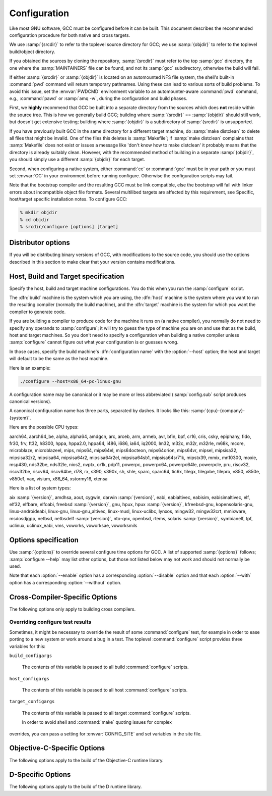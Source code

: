..
  Copyright 1988-2022 Free Software Foundation, Inc.
  This is part of the GCC manual.
  For copying conditions, see the GPL license file

.. _configuration:

.. index:: Configuration

.. index:: Configuration

Configuration
-------------

Like most GNU software, GCC must be configured before it can be built.
This document describes the recommended configuration procedure
for both native and cross targets.

We use :samp:`{srcdir}` to refer to the toplevel source directory for
GCC; we use :samp:`{objdir}` to refer to the toplevel build/object directory.

If you obtained the sources by cloning the repository, :samp:`{srcdir}`
must refer to the top :samp:`gcc` directory, the one where the
:samp:`MAINTAINERS` file can be found, and not its :samp:`gcc`
subdirectory, otherwise the build will fail.

If either :samp:`{srcdir}` or :samp:`{objdir}` is located on an automounted NFS
file system, the shell's built-in :command:`pwd` command will return
temporary pathnames.  Using these can lead to various sorts of build
problems.  To avoid this issue, set the :envvar:`PWDCMD` environment
variable to an automounter-aware :command:`pwd` command, e.g.,
:command:`pawd` or :samp:`amq -w`, during the configuration and build
phases.

First, we **highly** recommend that GCC be built into a
separate directory from the sources which does **not** reside
within the source tree.  This is how we generally build GCC; building
where :samp:`{srcdir}` == :samp:`{objdir}` should still work, but doesn't
get extensive testing; building where :samp:`{objdir}` is a subdirectory
of :samp:`{srcdir}` is unsupported.

If you have previously built GCC in the same directory for a
different target machine, do :samp:`make distclean` to delete all files
that might be invalid.  One of the files this deletes is :samp:`Makefile`;
if :samp:`make distclean` complains that :samp:`Makefile` does not exist
or issues a message like 'don't know how to make distclean' it probably
means that the directory is already suitably clean.  However, with the
recommended method of building in a separate :samp:`{objdir}`, you should
simply use a different :samp:`{objdir}` for each target.

Second, when configuring a native system, either :command:`cc` or
:command:`gcc` must be in your path or you must set :envvar:`CC` in
your environment before running configure.  Otherwise the configuration
scripts may fail.

Note that the bootstrap compiler and the resulting GCC must be link
compatible, else the bootstrap will fail with linker errors about
incompatible object file formats.  Several multilibed targets are
affected by this requirement, see
Specific, host/target specific installation notes.
To configure GCC:

.. code-block:: bash

  % mkdir objdir
  % cd objdir
  % srcdir/configure [options] [target]

Distributor options
===================

If you will be distributing binary versions of GCC, with modifications
to the source code, you should use the options described in this
section to make clear that your version contains modifications.

.. option:: --with-pkgversion=version

  Specify a string that identifies your package.  You may wish
  to include a build number or build date.  This version string will be
  included in the output of :command:`gcc --version`.  This suffix does
  not replace the default version string, only the :samp:`GCC` part.

  The default value is :samp:`GCC`.

.. option:: --with-bugurl=url

  Specify the URL that users should visit if they wish to report a bug.
  You are of course welcome to forward bugs reported to you to the FSF,
  if you determine that they are not bugs in your modifications.

  The default value refers to the FSF's GCC bug tracker.

.. option:: --with-documentation-root-url=url

  Specify the URL root that contains GCC option documentation.  The :samp:`{url}`
  should end with a ``/`` character.

  The default value is `https://gcc.gnu.org/onlinedocs/ <https://gcc.gnu.org/onlinedocs/>`_.

.. option:: --with-changes-root-url=url

  Specify the URL root that contains information about changes in GCC
  releases like ``gcc-version/changes.html``.
  The :samp:`{url}` should end with a ``/`` character.

  The default value is `https://gcc.gnu.org/ <https://gcc.gnu.org/>`_.

Host, Build and Target specification
====================================

Specify the host, build and target machine configurations.  You do this
when you run the :samp:`configure` script.

The :dfn:`build` machine is the system which you are using, the
:dfn:`host` machine is the system where you want to run the resulting
compiler (normally the build machine), and the :dfn:`target` machine is
the system for which you want the compiler to generate code.

If you are building a compiler to produce code for the machine it runs
on (a native compiler), you normally do not need to specify any operands
to :samp:`configure`; it will try to guess the type of machine you are on
and use that as the build, host and target machines.  So you don't need
to specify a configuration when building a native compiler unless
:samp:`configure` cannot figure out what your configuration is or guesses
wrong.

In those cases, specify the build machine's :dfn:`configuration name`
with the :option:`--host` option; the host and target will default to be
the same as the host machine.

Here is an example:

.. code-block:: bash

  ./configure --host=x86_64-pc-linux-gnu

A configuration name may be canonical or it may be more or less
abbreviated (:samp:`config.sub` script produces canonical versions).

A canonical configuration name has three parts, separated by dashes.
It looks like this: :samp:`{cpu}-{company}-{system}`.

Here are the possible CPU types:

aarch64, aarch64_be, alpha, alpha64, amdgcn, arc, arceb, arm, armeb, avr, bfin,
bpf, cr16, cris, csky, epiphany, fido, fr30, frv, ft32, h8300, hppa, hppa2.0,
hppa64, i486, i686, ia64, iq2000, lm32, m32c, m32r, m32rle, m68k, mcore,
microblaze, microblazeel, mips, mips64, mips64el, mips64octeon, mips64orion,
mips64vr, mipsel, mipsisa32, mipsisa32r2, mipsisa64, mipsisa64r2,
mipsisa64r2el, mipsisa64sb1, mipsisa64sr71k, mipstx39, mmix, mn10300, moxie,
msp430, nds32be, nds32le, nios2, nvptx, or1k, pdp11, powerpc, powerpc64,
powerpc64le, powerpcle, pru, riscv32, riscv32be, riscv64, riscv64be, rl78, rx,
s390, s390x, sh, shle, sparc, sparc64, tic6x, tilegx, tilegxbe, tilepro, v850,
v850e, v850e1, vax, visium, x86_64, xstormy16, xtensa

Here is a list of system types:

aix :samp:`{version}`, amdhsa, aout, cygwin, darwin :samp:`{version}`,
eabi, eabialtivec, eabisim, eabisimaltivec, elf, elf32,
elfbare, elfoabi, freebsd :samp:`{version}`, gnu, hpux, hpux :samp:`{version}`,
kfreebsd-gnu, kopensolaris-gnu, linux-androideabi, linux-gnu,
linux-gnu_altivec, linux-musl, linux-uclibc, lynxos, mingw32, mingw32crt,
mmixware, msdosdjgpp, netbsd, netbsdelf :samp:`{version}`, nto-qnx, openbsd,
rtems, solaris :samp:`{version}`, symbianelf, tpf, uclinux, uclinux_eabi, vms,
vxworks, vxworksae, vxworksmils

Options specification
=====================

Use :samp:`{options}` to override several configure time options for
GCC.  A list of supported :samp:`{options}` follows; :samp:`configure
--help` may list other options, but those not listed below may not
work and should not normally be used.

Note that each :option:`--enable` option has a corresponding
:option:`--disable` option and that each :option:`--with` option has a
corresponding :option:`--without` option.

.. option:: --prefix=dirname

  Specify the toplevel installation
  directory.  This is the recommended way to install the tools into a directory
  other than the default.  The toplevel installation directory defaults to
  :samp:`/usr/local`.

  We **highly** recommend against :samp:`{dirname}` being the same or a
  subdirectory of :samp:`{objdir}` or vice versa.  If specifying a directory
  beneath a user's home directory tree, some shells will not expand
  :samp:`{dirname}` correctly if it contains the :samp:`~` metacharacter; use
  :envvar:`$HOME` instead.

  The following standard :command:`autoconf` options are supported.  Normally you
  should not need to use these options.

  .. option:: --exec-prefix=dirname

    Specify the toplevel installation directory for architecture-dependent
    files.  The default is :samp:`{prefix}`.

  .. option:: --bindir=dirname

    Specify the installation directory for the executables called by users
    (such as :command:`gcc` and :command:`g++`).  The default is
    :samp:`{exec-prefix}/bin`.

  .. option:: --libdir=dirname

    Specify the installation directory for object code libraries and
    internal data files of GCC.  The default is :samp:`{exec-prefix}/lib`.

  .. option:: --libexecdir=dirname

    Specify the installation directory for internal executables of GCC.
    The default is :samp:`{exec-prefix}/libexec`.

  .. option:: --with-slibdir=dirname

    Specify the installation directory for the shared libgcc library.  The
    default is :samp:`{libdir}`.

  .. option:: --datarootdir=dirname

    Specify the root of the directory tree for read-only architecture-independent
    data files referenced by GCC.  The default is :samp:`{prefix}/share`.

  .. option:: --infodir=dirname

    Specify the installation directory for documentation in info format.
    The default is :samp:`{datarootdir}/info`.

  .. option:: --datadir=dirname

    Specify the installation directory for some architecture-independent
    data files referenced by GCC.  The default is :samp:`{datarootdir}`.

  .. option:: --docdir=dirname

    Specify the installation directory for documentation files (other
    than Info) for GCC.  The default is :samp:`{datarootdir}/doc`.

  .. option:: --htmldir=dirname

    Specify the installation directory for HTML documentation files.
    The default is :samp:`{docdir}`.

  .. option:: --pdfdir=dirname

    Specify the installation directory for PDF documentation files.
    The default is :samp:`{docdir}`.

  .. option:: --mandir=dirname

    Specify the installation directory for manual pages.  The default is
    :samp:`{datarootdir}/man`.  (Note that the manual pages are only extracts
    from the full GCC manuals, which are provided in Texinfo format.  The manpages
    are derived by an automatic conversion process from parts of the full
    manual.)

  .. option:: --with-gxx-include-dir=dirname

    Specify
    the installation directory for G++ header files.  The default depends
    on other configuration options, and differs between cross and native
    configurations.

  .. option:: --with-specs=specs

    Specify additional command line driver SPECS.
    This can be useful if you need to turn on a non-standard feature by
    default without modifying the compiler's source code, for instance
    :option:`--with-specs`:samp:`=%{!fcommon:%{!fno-common:-fno-common}}`.
    See 'Spec Files' in the main manual

.. option:: --program-prefix=prefix

  GCC supports some transformations of the names of its programs when
  installing them.  This option prepends :samp:`{prefix}` to the names of
  programs to install in :samp:`{bindir}` (see above).  For example, specifying
  :option:`--program-prefix`:samp:`=foo-` would result in :samp:`gcc`
  being installed as :samp:`/usr/local/bin/foo-gcc`.

.. option:: --program-suffix=suffix

  Appends :samp:`{suffix}` to the names of programs to install in :samp:`{bindir}`
  (see above).  For example, specifying :option:`--program-suffix`:samp:`=-3.1`
  would result in :samp:`gcc` being installed as
  :samp:`/usr/local/bin/gcc-3.1`.

.. option:: --program-transform-name=pattern

  Applies the :samp:`sed` script :samp:`{pattern}` to be applied to the names
  of programs to install in :samp:`{bindir}` (see above).  :samp:`{pattern}` has to
  consist of one or more basic :samp:`sed` editing commands, separated by
  semicolons.  For example, if you want the :samp:`gcc` program name to be
  transformed to the installed program :samp:`/usr/local/bin/myowngcc` and
  the :samp:`g++` program name to be transformed to
  :samp:`/usr/local/bin/gspecial++` without changing other program names,
  you could use the pattern
  :option:`--program-transform-name`:samp:`='s/^gcc$/myowngcc/; s/^g++$/gspecial++/'`
  to achieve this effect.

  All three options can be combined and used together, resulting in more
  complex conversion patterns.  As a basic rule, :samp:`{prefix}` (and
  :samp:`{suffix}`) are prepended (appended) before further transformations
  can happen with a special transformation script :samp:`{pattern}`.

  As currently implemented, this option only takes effect for native
  builds; cross compiler binaries' names are not transformed even when a
  transformation is explicitly asked for by one of these options.

  For native builds, some of the installed programs are also installed
  with the target alias in front of their name, as in
  :samp:`i686-pc-linux-gnu-gcc`.  All of the above transformations happen
  before the target alias is prepended to the name---so, specifying
  :option:`--program-prefix`:samp:`=foo-` and program-suffix:samp:`=-3.1`, the
  resulting binary would be installed as
  :samp:`/usr/local/bin/i686-pc-linux-gnu-foo-gcc-3.1`.

  As a last shortcoming, none of the installed Ada programs are
  transformed yet, which will be fixed in some time.

.. option:: --with-local-prefix=dirname

  Specify the
  installation directory for local include files.  The default is
  :samp:`/usr/local`.  Specify this option if you want the compiler to
  search directory :samp:`{dirname}/include` for locally installed
  header files *instead* of :samp:`/usr/local/include`.

  You should specify :option:`--with-local-prefix` **only** if your
  site has a different convention (not :samp:`/usr/local`) for where to put
  site-specific files.

  The default value for :option:`--with-local-prefix` is :samp:`/usr/local`
  regardless of the value of :option:`--prefix`.  Specifying
  :option:`--prefix` has no effect on which directory GCC searches for
  local header files.  This may seem counterintuitive, but actually it is
  logical.

  The purpose of :option:`--prefix` is to specify where to *install
  GCC*.  The local header files in :samp:`/usr/local/include`---if you put
  any in that directory---are not part of GCC.  They are part of other
  programs---perhaps many others.  (GCC installs its own header files in
  another directory which is based on the :option:`--prefix` value.)

  Both the local-prefix include directory and the GCC-prefix include
  directory are part of GCC's 'system include' directories.  Although these
  two directories are not fixed, they need to be searched in the proper
  order for the correct processing of the include_next directive.  The
  local-prefix include directory is searched before the GCC-prefix
  include directory.  Another characteristic of system include directories
  is that pedantic warnings are turned off for headers in these directories.

  Some autoconf macros add :option:`-I `:samp:`{directory}` options to the
  compiler command line, to ensure that directories containing installed
  packages' headers are searched.  When :samp:`{directory}` is one of GCC's
  system include directories, GCC will ignore the option so that system
  directories continue to be processed in the correct order.  This
  may result in a search order different from what was specified but the
  directory will still be searched.

  GCC automatically searches for ordinary libraries using
  :envvar:`GCC_EXEC_PREFIX`.  Thus, when the same installation prefix is
  used for both GCC and packages, GCC will automatically search for
  both headers and libraries.  This provides a configuration that is
  easy to use.  GCC behaves in a manner similar to that when it is
  installed as a system compiler in :samp:`/usr`.

  Sites that need to install multiple versions of GCC may not want to
  use the above simple configuration.  It is possible to use the
  :option:`--program-prefix`, :option:`--program-suffix` and
  :option:`--program-transform-name` options to install multiple versions
  into a single directory, but it may be simpler to use different prefixes
  and the :option:`--with-local-prefix` option to specify the location of the
  site-specific files for each version.  It will then be necessary for
  users to specify explicitly the location of local site libraries
  (e.g., with :envvar:`LIBRARY_PATH`).

  The same value can be used for both :option:`--with-local-prefix` and
  :option:`--prefix` provided it is not :samp:`/usr`.  This can be used
  to avoid the default search of :samp:`/usr/local/include`.

  **Do not** specify :samp:`/usr` as the :option:`--with-local-prefix` !
  The directory you use for :option:`--with-local-prefix` **must not**
  contain any of the system's standard header files.  If it did contain
  them, certain programs would be miscompiled (including GNU Emacs, on
  certain targets), because this would override and nullify the header
  file corrections made by the :command:`fixincludes` script.

  Indications are that people who use this option use it based on mistaken
  ideas of what it is for.  People use it as if it specified where to
  install part of GCC.  Perhaps they make this assumption because
  installing GCC creates the directory.

.. option:: --with-gcc-major-version-only

  Specifies that GCC should use only the major number rather than
  :samp:`{major}`. :samp:`{minor}`. :samp:`{patchlevel}` in filesystem paths.

.. option:: --with-native-system-header-dir=dirname

  Specifies that :samp:`{dirname}` is the directory that contains native system
  header files, rather than :samp:`/usr/include`.  This option is most useful
  if you are creating a compiler that should be isolated from the system
  as much as possible.  It is most commonly used with the
  :option:`--with-sysroot` option and will cause GCC to search
  :samp:`{dirname}` inside the system root specified by that option.

.. option:: --enable-shared[=package[,...]]

  Build shared versions of libraries, if shared libraries are supported on
  the target platform.  Unlike GCC 2.95.x and earlier, shared libraries
  are enabled by default on all platforms that support shared libraries.

  If a list of packages is given as an argument, build shared libraries
  only for the listed packages.  For other packages, only static libraries
  will be built.  Package names currently recognized in the GCC tree are
  :samp:`libgcc` (also known as :samp:`gcc`), :samp:`libstdc++` (not
  :samp:`libstdc++-v3`), :samp:`libffi`, :samp:`zlib`, :samp:`boehm-gc`,
  :samp:`ada`, :samp:`libada`, :samp:`libgo`, :samp:`libobjc`, and :samp:`libphobos`.
  Note :samp:`libiberty` does not support shared libraries at all.

  Use :option:`--disable-shared` to build only static libraries.  Note that
  :option:`--disable-shared` does not accept a list of package names as
  argument, only :option:`--enable-shared` does.

  Contrast with :option:`--enable-host-shared`, which affects *host*
  code.

.. option:: --enable-host-shared

  Specify that the *host* code should be built into position-independent
  machine code (with -fPIC), allowing it to be used within shared libraries,
  but yielding a slightly slower compiler.

  This option is required when building the libgccjit.so library.

  Contrast with :option:`--enable-shared`, which affects *target*
  libraries.

.. option:: --with-gnu-as

  .. _with-gnu-as:
  Specify that the compiler should assume that the
  assembler it finds is the GNU assembler.  However, this does not modify
  the rules to find an assembler and will result in confusion if the
  assembler found is not actually the GNU assembler.  (Confusion may also
  result if the compiler finds the GNU assembler but has not been
  configured with :option:`--with-gnu-as`.)  If you have more than one
  assembler installed on your system, you may want to use this option in
  connection with :option:`--with-as`:samp:`={pathname}` or
  :option:`--with-build-time-tools`:samp:`={pathname}`.

  The following systems are the only ones where it makes a difference
  whether you use the GNU assembler.  On any other system,
  :option:`--with-gnu-as` has no effect.

  * :samp:`hppa1.0-{any}-{any}`

  * :samp:`hppa1.1-{any}-{any}`

  * :samp:`sparc-sun-solaris2.{any}`

  * :samp:`sparc64-{any}-solaris2.{any}`

.. option:: --with-as=pathname

  Specify that the compiler should use the assembler pointed to by
  :samp:`{pathname}`, rather than the one found by the standard rules to find
  an assembler, which are:

  * Unless GCC is being built with a cross compiler, check the
    :samp:`{libexec}/gcc/{target}/{version}` directory.
    :samp:`{libexec}` defaults to :samp:`{exec-prefix}/libexec`;
    :samp:`{exec-prefix}` defaults to :samp:`{prefix}`, which
    defaults to :samp:`/usr/local` unless overridden by the
    :option:`--prefix`:samp:`={pathname}` switch described above.  :samp:`{target}`
    is the target system triple, such as :samp:`sparc-sun-solaris2.7`, and
    :samp:`{version}` denotes the GCC version, such as 3.0.

  * If the target system is the same that you are building on, check
    operating system specific directories (e.g. :samp:`/usr/ccs/bin` on
    Solaris 2).

  * Check in the :envvar:`PATH` for a tool whose name is prefixed by the
    target system triple.

  * Check in the :envvar:`PATH` for a tool whose name is not prefixed by the
    target system triple, if the host and target system triple are
    the same (in other words, we use a host tool if it can be used for
    the target as well).

  You may want to use :option:`--with-as` if no assembler
  is installed in the directories listed above, or if you have multiple
  assemblers installed and want to choose one that is not found by the
  above rules.

.. option:: --with-gnu-ld

  .. _with-gnu-ld:
  Same as #with-gnu-as:option:`--with-gnu-as`
  but for the linker.

.. option:: --with-ld=pathname

  Same as #with-as:option:`--with-as`
  but for the linker.

.. option:: --with-dsymutil=pathname

  Same as #with-as:option:`--with-as`
  but for the debug linker (only used on Darwin platforms so far).

.. option:: --with-tls=dialect

  Specify the default TLS dialect, for systems were there is a choice.
  For ARM targets, possible values for :samp:`{dialect}` are ``gnu`` or
  ``gnu2``, which select between the original GNU dialect and the GNU TLS
  descriptor-based dialect.

.. option:: --enable-multiarch

  Specify whether to enable or disable multiarch support.  The default is
  to check for glibc start files in a multiarch location, and enable it
  if the files are found.  The auto detection is enabled for native builds,
  and for cross builds configured with :option:`--with-sysroot`, and without
  :option:`--with-native-system-header-dir`.
  More documentation about multiarch can be found at
  https://wiki.debian.org/Multiarch.

.. option:: --enable-sjlj-exceptions

  Force use of the ``setjmp`` / ``longjmp`` -based scheme for exceptions.
  :samp:`configure` ordinarily picks the correct value based on the platform.
  Only use this option if you are sure you need a different setting.

.. option:: --enable-vtable-verify

  Specify whether to enable or disable the vtable verification feature.
  Enabling this feature causes libstdc++ to be built with its virtual calls
  in verifiable mode.  This means that, when linked with libvtv, every
  virtual call in libstdc++ will verify the vtable pointer through which the
  call will be made before actually making the call.  If not linked with libvtv,
  the verifier will call stub functions (in libstdc++ itself) and do nothing.
  If vtable verification is disabled, then libstdc++ is not built with its
  virtual calls in verifiable mode at all.  However the libvtv library will
  still be built (see :option:`--disable-libvtv` to turn off building libvtv).
  :option:`--disable-vtable-verify` is the default.

.. option:: --disable-gcov

  Specify that the run-time library used for coverage analysis
  and associated host tools should not be built.

.. option:: --disable-multilib

  Specify that multiple target
  libraries to support different target variants, calling
  conventions, etc. should not be built.  The default is to build a
  predefined set of them.

  Some targets provide finer-grained control over which multilibs are built
  (e.g., :option:`--disable-softfloat`):

  ``arm-*-*``
    fpu, 26bit, underscore, interwork, biendian, nofmult.

  ``m68*-*-*``
    softfloat, m68881, m68000, m68020.

  ``mips*-*-*``
    single-float, biendian, softfloat.

  ``msp430-*-*``
    no-exceptions

  ``powerpc*-*-*, rs6000*-*-*``
    aix64, pthread, softfloat, powercpu, powerpccpu, powerpcos, biendian,
    sysv, aix.

.. option:: --with-multilib-list=list

  Specify what multilibs to build.  :samp:`{list}` is a comma separated list of
  values, possibly consisting of a single value.  Currently only implemented
  for aarch64\*-\*-\*, arm\*-\*-\*, riscv\*-\*-\*, sh\*-\*-\* and x86-64-\*-linux\*.  The
  accepted values and meaning for each target is given below.

  ``aarch64*-*-*``
    :samp:`{list}` is a comma separated list of ``ilp32``, and ``lp64``
    to enable ILP32 and LP64 run-time libraries, respectively.  If
    :samp:`{list}` is empty, then there will be no multilibs and only the
    default run-time library will be built.  If :samp:`{list}` is
    ``default`` or --with-multilib-list= is not specified, then the
    default set of libraries is selected based on the value of
    :option:`--target`.

  ``arm*-*-*``
    :samp:`{list}` is a comma separated list of ``aprofile`` and
    ``rmprofile`` to build multilibs for A or R and M architecture
    profiles respectively.  Note that, due to some limitation of the current
    multilib framework, using the combined ``aprofile,rmprofile``
    multilibs selects in some cases a less optimal multilib than when using
    the multilib profile for the architecture targetted.  The special value
    ``default`` is also accepted and is equivalent to omitting the
    option, i.e., only the default run-time library will be enabled.

    :samp:`{list}` may instead contain ``@name``, to use the multilib
    configuration Makefile fragment :samp:`name` in :samp:`gcc/config/arm` in
    the source tree (it is part of the corresponding sources, after all).
    It is recommended, but not required, that files used for this purpose to
    be named starting with :samp:`t-ml-`, to make their intended purpose
    self-evident, in line with GCC conventions.  Such files enable custom,
    user-chosen multilib lists to be configured.  Whether multiple such
    files can be used together depends on the contents of the supplied
    files.  See :samp:`gcc/config/arm/t-multilib` and its supplementary
    :samp:`gcc/config/arm/t-*profile` files for an example of what such
    Makefile fragments might look like for this version of GCC.  The macros
    expected to be defined in these fragments are not stable across GCC
    releases, so make sure they define the ``MULTILIB`` -related macros
    expected by the version of GCC you are building.
    See 'Target Makefile Fragments' in the internals manual.

    The table below gives the combination of ISAs, architectures, FPUs and
    floating-point ABIs for which multilibs are built for each predefined
    profile.  The union of these options is considered when specifying both
    ``aprofile`` and ``rmprofile``.

    ===================  =========================  =======================
    Option               aprofile                   rmprofile
    ISAs                 ``-marm`` and ``-mthumb``  ``-mthumb``
    Architectures        default architecture       default architecture

                         ``-march=armv7-a``         ``-march=armv6s-m``

                         ``-march=armv7ve``         ``-march=armv7-m``

                         ``-march=armv8-a``         ``-march=armv7e-m``

                                                    ``-march=armv8-m.base``

                                                    ``-march=armv8-m.main``

                                                    ``-march=armv7``
    FPUs                 none                       none

                         ``-mfpu=vfpv3-d16``        ``-mfpu=vfpv3-d16``

                         ``-mfpu=neon``             ``-mfpu=fpv4-sp-d16``

                         ``-mfpu=vfpv4-d16``        ``-mfpu=fpv5-sp-d16``

                         ``-mfpu=neon-vfpv4``       ``-mfpu=fpv5-d16``

                         ``-mfpu=neon-fp-armv8``
    floating-point ABIs  ``-mfloat-abi=soft``       ``-mfloat-abi=soft``

                         ``-mfloat-abi=softfp``     ``-mfloat-abi=softfp``

                         ``-mfloat-abi=hard``       ``-mfloat-abi=hard``
    ===================  =========================  =======================

  ``riscv*-*-*``
    :samp:`{list}` is a single ABI name.  The target architecture must be either
    ``rv32gc`` or ``rv64gc``.  This will build a single multilib for the
    specified architecture and ABI pair.  If ``--with-multilib-list`` is not
    given, then a default set of multilibs is selected based on the value of
    :option:`--target`.  This is usually a large set of multilibs.

  ``sh*-*-*``
    :samp:`{list}` is a comma separated list of CPU names.  These must be of the
    form ``sh*`` or ``m*`` (in which case they match the compiler option
    for that processor).  The list should not contain any endian options -
    these are handled by :option:`--with-endian`.

    If :samp:`{list}` is empty, then there will be no multilibs for extra
    processors.  The multilib for the secondary endian remains enabled.

    As a special case, if an entry in the list starts with a ``!``
    (exclamation point), then it is added to the list of excluded multilibs.
    Entries of this sort should be compatible with :samp:`MULTILIB_EXCLUDES`
    (once the leading ``!`` has been stripped).

    If :option:`--with-multilib-list` is not given, then a default set of
    multilibs is selected based on the value of :option:`--target`.  This is
    usually the complete set of libraries, but some targets imply a more
    specialized subset.

    Example 1: to configure a compiler for SH4A only, but supporting both
    endians, with little endian being the default:

    :option:`--with-cpu`:samp:`=sh4a` :option:`--with-endian`:samp:`=little,big` :option:`--with-multilib-list` =
    Example 2: to configure a compiler for both SH4A and SH4AL-DSP, but with
    only little endian SH4AL:

    :option:`--with-cpu`:samp:`=sh4a` :option:`--with-endian`:samp:`=little,big` \
    :option:`--with-multilib-list`:samp:`=sh4al,!mb/m4al`

  ``x86-64-*-linux*``
    :samp:`{list}` is a comma separated list of ``m32``, ``m64`` and
    ``mx32`` to enable 32-bit, 64-bit and x32 run-time libraries,
    respectively.  If :samp:`{list}` is empty, then there will be no multilibs
    and only the default run-time library will be enabled.

    If :option:`--with-multilib-list` is not given, then only 32-bit and
    64-bit run-time libraries will be enabled.

.. option:: --with-multilib-generator=config

  Specify what multilibs to build.  :samp:`{config}` is a semicolon separated list of
  values, possibly consisting of a single value.  Currently only implemented
  for riscv\*-\*-elf\*.  The accepted values and meanings are given below.

  Every config is constructed with four components: architecture string, ABI,
  reuse rule with architecture string and reuse rule with sub-extension.

  Example 1: Add multi-lib suppport for rv32i with ilp32.

  .. code-block:: bash

    rv32i-ilp32--

  Example 2: Add multi-lib suppport for rv32i with ilp32 and rv32imafd with ilp32.

  .. code-block:: bash

    rv32i-ilp32--;rv32imafd-ilp32--

  Example 3: Add multi-lib suppport for rv32i with ilp32; rv32im with ilp32 and
  rv32ic with ilp32 will reuse this multi-lib set.

  .. code-block:: bash

    rv32i-ilp32-rv32im-c

  Example 4: Add multi-lib suppport for rv64ima with lp64; rv64imaf with lp64,
  rv64imac with lp64 and rv64imafc with lp64 will reuse this multi-lib set.

  .. code-block:: bash

    rv64ima-lp64--f,c,fc

  :option:`--with-multilib-generator` have an optional configuration argument
  :option:`--cmodel`:samp:`=val` for code model, this option will expand with other
  config options, :samp:`{val}` is a comma separated list of possible code model,
  currently we support medlow and medany.

  Example 5: Add multi-lib suppport for rv64ima with lp64; rv64ima with lp64 and
  medlow code model

  .. code-block:: bash

    rv64ima-lp64--;--cmodel=medlow

  Example 6: Add multi-lib suppport for rv64ima with lp64; rv64ima with lp64 and
  medlow code model; rv64ima with lp64 and medany code model

  .. code-block:: bash

    rv64ima-lp64--;--cmodel=medlow,medany

.. option:: --with-endian=endians

  Specify what endians to use.
  Currently only implemented for sh\*-\*-\*.

  :samp:`{endians}` may be one of the following:

  ``big``
    Use big endian exclusively.

  ``little``
    Use little endian exclusively.

  ``big,little``
    Use big endian by default.  Provide a multilib for little endian.

  ``little,big``
    Use little endian by default.  Provide a multilib for big endian.

.. option:: --enable-threads

  Specify that the target
  supports threads.  This affects the Objective-C compiler and runtime
  library, and exception handling for other languages like C++.
  On some systems, this is the default.

  In general, the best (and, in many cases, the only known) threading
  model available will be configured for use.  Beware that on some
  systems, GCC has not been taught what threading models are generally
  available for the system.  In this case, :option:`--enable-threads` is an
  alias for :option:`--enable-threads`:samp:`=single`.

.. option:: --disable-threads

  Specify that threading support should be disabled for the system.
  This is an alias for :option:`--enable-threads`:samp:`=single`.

.. option:: --enable-threads=lib

  Specify that
  :samp:`{lib}` is the thread support library.  This affects the Objective-C
  compiler and runtime library, and exception handling for other languages
  like C++.  The possibilities for :samp:`{lib}` are:

  ``aix``
    AIX thread support.

  ``dce``
    DCE thread support.

  ``lynx``
    LynxOS thread support.

  ``mipssde``
    MIPS SDE thread support.

  ``no``
    This is an alias for :samp:`single`.

  ``posix``
    Generic POSIX/Unix98 thread support.

  ``rtems``
    RTEMS thread support.

  ``single``
    Disable thread support, should work for all platforms.

  ``tpf``
    TPF thread support.

  ``vxworks``
    VxWorks thread support.

  ``win32``
    Microsoft Win32 API thread support.

.. option:: --enable-tls

  Specify that the target supports TLS (Thread Local Storage).  Usually
  configure can correctly determine if TLS is supported.  In cases where
  it guesses incorrectly, TLS can be explicitly enabled or disabled with
  :option:`--enable-tls` or :option:`--disable-tls`.  This can happen if
  the assembler supports TLS but the C library does not, or if the
  assumptions made by the configure test are incorrect.

.. option:: --disable-tls

  Specify that the target does not support TLS.
  This is an alias for :option:`--enable-tls`:samp:`=no`.

.. option:: --disable-tm-clone-registry

  Disable TM clone registry in libgcc. It is enabled in libgcc by default.
  This option helps to reduce code size for embedded targets which do
  not use transactional memory.

.. option:: --with-cpu=cpu

  Specify which cpu variant the compiler should generate code for by default.
  :samp:`{cpu}` will be used as the default value of the :option:`-mcpu` = switch.
  This option is only supported on some targets, including ARC, ARM, i386, M68k,
  PowerPC, and SPARC.  It is mandatory for ARC.  The :option:`--with-cpu-32` and
  :option:`--with-cpu-64` options specify separate default CPUs for
  32-bit and 64-bit modes; these options are only supported for aarch64, i386,
  x86-64, PowerPC, and SPARC.

.. option:: --with-schedule=cpu

  These configure options provide default values for the :option:`-mschedule` =,
  :option:`-march` =, :option:`-mtune` =, :option:`-mabi` =, and :option:`-mfpu` =
  options and for :option:`-mhard-float` or :option:`-msoft-float`.  As with
  :option:`--with-cpu`, which switches will be accepted and acceptable values
  of the arguments depend on the target.

.. option:: --with-mode=mode

  Specify if the compiler should default to :option:`-marm` or :option:`-mthumb`.
  This option is only supported on ARM targets.

.. option:: --with-stack-offset=num

  This option sets the default for the -mstack-offset= :samp:`{num}` option,
  and will thus generally also control the setting of this option for
  libraries.  This option is only supported on Epiphany targets.

.. option:: --with-fpmath=isa

  This options sets :option:`-mfpmath`:samp:`=sse` by default and specifies the default
  ISA for floating-point arithmetics.  You can select either :samp:`sse` which
  enables :option:`-msse2` or :samp:`avx` which enables :option:`-mavx` by default.
  This option is only supported on i386 and x86-64 targets.

.. option:: --with-fp-32=mode

  On MIPS targets, set the default value for the :option:`-mfp` option when using
  the o32 ABI.  The possibilities for :samp:`{mode}` are:

  ``32``
    Use the o32 FP32 ABI extension, as with the :option:`-mfp32` command-line
    option.

  ``xx``
    Use the o32 FPXX ABI extension, as with the :option:`-mfpxx` command-line
    option.

  ``64``
    Use the o32 FP64 ABI extension, as with the :option:`-mfp64` command-line
    option.

    In the absence of this configuration option the default is to use the o32
  FP32 ABI extension.

.. option:: --with-odd-spreg-32

  On MIPS targets, set the :option:`-modd-spreg` option by default when using
  the o32 ABI.

.. option:: --without-odd-spreg-32

  On MIPS targets, set the :option:`-mno-odd-spreg` option by default when using
  the o32 ABI.  This is normally used in conjunction with
  :option:`--with-fp-32`:samp:`=64` in order to target the o32 FP64A ABI extension.

.. option:: --with-nan=encoding

  On MIPS targets, set the default encoding convention to use for the
  special not-a-number (NaN) IEEE 754 floating-point data.  The
  possibilities for :samp:`{encoding}` are:

  ``legacy``
    Use the legacy encoding, as with the :option:`-mnan`:samp:`=legacy` command-line
    option.

  ``2008``
    Use the 754-2008 encoding, as with the :option:`-mnan`:samp:`=2008` command-line
    option.

    To use this configuration option you must have an assembler version
  installed that supports the :option:`-mnan` = command-line option too.
  In the absence of this configuration option the default convention is
  the legacy encoding, as when neither of the :option:`-mnan`:samp:`=2008` and
  :option:`-mnan`:samp:`=legacy` command-line options has been used.

.. option:: --with-divide=type

  Specify how the compiler should generate code for checking for
  division by zero.  This option is only supported on the MIPS target.
  The possibilities for :samp:`{type}` are:

  ``traps``
    Division by zero checks use conditional traps (this is the default on
    systems that support conditional traps).

  ``breaks``
    Division by zero checks use the break instruction.

  .. If you make -with-llsc the default for additional targets,
     update the -with-llsc description in the MIPS section below.

.. option:: --with-llsc

  On MIPS targets, make :option:`-mllsc` the default when no
  :option:`-mno-llsc` option is passed.  This is the default for
  Linux-based targets, as the kernel will emulate them if the ISA does
  not provide them.

.. option:: --without-llsc

  On MIPS targets, make :option:`-mno-llsc` the default when no
  :option:`-mllsc` option is passed.

.. option:: --with-synci

  On MIPS targets, make :option:`-msynci` the default when no
  :option:`-mno-synci` option is passed.

.. option:: --without-synci

  On MIPS targets, make :option:`-mno-synci` the default when no
  :option:`-msynci` option is passed.  This is the default.

.. option:: --with-lxc1-sxc1

  On MIPS targets, make :option:`-mlxc1-sxc1` the default when no
  :option:`-mno-lxc1-sxc1` option is passed.  This is the default.

.. option:: --without-lxc1-sxc1

  On MIPS targets, make :option:`-mno-lxc1-sxc1` the default when no
  :option:`-mlxc1-sxc1` option is passed.  The indexed load/store
  instructions are not directly a problem but can lead to unexpected
  behaviour when deployed in an application intended for a 32-bit address
  space but run on a 64-bit processor.  The issue is seen because all
  known MIPS 64-bit Linux kernels execute o32 and n32 applications
  with 64-bit addressing enabled which affects the overflow behaviour
  of the indexed addressing mode.  GCC will assume that ordinary
  32-bit arithmetic overflow behaviour is the same whether performed
  as an ``addu`` instruction or as part of the address calculation
  in ``lwxc1`` type instructions.  This assumption holds true in a
  pure 32-bit environment and can hold true in a 64-bit environment if
  the address space is accurately set to be 32-bit for o32 and n32.

.. option:: --with-madd4

  On MIPS targets, make :option:`-mmadd4` the default when no
  :option:`-mno-madd4` option is passed.  This is the default.

.. option:: --without-madd4

  On MIPS targets, make :option:`-mno-madd4` the default when no
  :option:`-mmadd4` option is passed.  The ``madd4`` instruction
  family can be problematic when targeting a combination of cores that
  implement these instructions differently.  There are two known cores
  that implement these as fused operations instead of unfused (where
  unfused is normally expected).  Disabling these instructions is the
  only way to ensure compatible code is generated; this will incur
  a performance penalty.

.. option:: --with-mips-plt

  On MIPS targets, make use of copy relocations and PLTs.
  These features are extensions to the traditional
  SVR4-based MIPS ABIs and require support from GNU binutils
  and the runtime C library.

.. option:: --with-stack-clash-protection-guard-size=size

  On certain targets this option sets the default stack clash protection guard
  size as a power of two in bytes.  On AArch64 :samp:`{size}` is required to be either
  12 (4KB) or 16 (64KB).

.. option:: --with-isa-spec=ISA-spec-string

  On RISC-V targets specify the default version of the RISC-V Unprivileged
  (formerly User-Level) ISA specification to produce code conforming to.
  The possibilities for :samp:`{ISA-spec-string}` are:

  ``2.2``
    Produce code conforming to version 2.2.

  ``20190608``
    Produce code conforming to version 20190608.

  ``20191213``
    Produce code conforming to version 20191213.

    In the absence of this configuration option the default version is 20191213.

.. option:: --enable-__cxa_atexit

  Define if you want to use __cxa_atexit, rather than atexit, to
  register C++ destructors for local statics and global objects.
  This is essential for fully standards-compliant handling of
  destructors, but requires __cxa_atexit in libc.  This option is currently
  only available on systems with GNU libc.  When enabled, this will cause
  :option:`-fuse-cxa-atexit` to be passed by default.

.. option:: --enable-gnu-indirect-function

  Define if you want to enable the ``ifunc`` attribute.  This option is
  currently only available on systems with GNU libc on certain targets.

.. option:: --enable-target-optspace

  Specify that target
  libraries should be optimized for code space instead of code speed.
  This is the default for the m32r platform.

.. option:: --with-cpp-install-dir=dirname

  Specify that the user visible :command:`cpp` program should be installed
  in :samp:`{prefix}/{dirname}/cpp`, in addition to :samp:`{bindir}`.

.. option:: --enable-comdat

  Enable COMDAT group support.  This is primarily used to override the
  automatically detected value.

.. option:: --enable-initfini-array

  Force the use of sections ``.init_array`` and ``.fini_array``
  (instead of ``.init`` and ``.fini``) for constructors and
  destructors.  Option :option:`--disable-initfini-array` has the
  opposite effect.  If neither option is specified, the configure script
  will try to guess whether the ``.init_array`` and
  ``.fini_array`` sections are supported and, if they are, use them.

.. option:: --enable-link-mutex

  When building GCC, use a mutex to avoid linking the compilers for
  multiple languages at the same time, to avoid thrashing on build
  systems with limited free memory.  The default is not to use such a mutex.

.. option:: --enable-link-serialization

  When building GCC, use make dependencies to serialize linking the compilers for
  multiple languages, to avoid thrashing on build
  systems with limited free memory.  The default is not to add such
  dependencies and thus with parallel make potentially link different
  compilers concurrently.  If the argument is a positive integer, allow
  that number of concurrent link processes for the large binaries.

.. option:: --enable-maintainer-mode

  The build rules that regenerate the Autoconf and Automake output files as
  well as the GCC master message catalog :samp:`gcc.pot` are normally
  disabled.  This is because it can only be rebuilt if the complete source
  tree is present.  If you have changed the sources and want to rebuild the
  catalog, configuring with :option:`--enable-maintainer-mode` will enable
  this.  Note that you need a recent version of the ``gettext`` tools
  to do so.

.. option:: --disable-bootstrap

  For a native build, the default configuration is to perform
  a 3-stage bootstrap of the compiler when :samp:`make` is invoked,
  testing that GCC can compile itself correctly.  If you want to disable
  this process, you can configure with :option:`--disable-bootstrap`.

.. option:: --enable-bootstrap

  In special cases, you may want to perform a 3-stage build
  even if the target and host triplets are different.
  This is possible when the host can run code compiled for
  the target (e.g. host is i686-linux, target is i486-linux).
  Starting from GCC 4.2, to do this you have to configure explicitly
  with :option:`--enable-bootstrap`.

.. option:: --enable-generated-files-in-srcdir

  Neither the .c and .h files that are generated from Bison and flex nor the
  info manuals and man pages that are built from the .texi files are present
  in the repository development tree.  When building GCC from that development tree,
  or from one of our snapshots, those generated files are placed in your
  build directory, which allows for the source to be in a readonly
  directory.

  If you configure with :option:`--enable-generated-files-in-srcdir` then those
  generated files will go into the source directory.  This is mainly intended
  for generating release or prerelease tarballs of the GCC sources, since it
  is not a requirement that the users of source releases to have flex, Bison,
  or makeinfo.

.. option:: --enable-version-specific-runtime-libs

  Specify
  that runtime libraries should be installed in the compiler specific
  subdirectory (:samp:`{libdir}/gcc`) rather than the usual places.  In
  addition, :samp:`libstdc++`'s include files will be installed into
  :samp:`{libdir}` unless you overruled it by using
  :option:`--with-gxx-include-dir`:samp:`={dirname}`.  Using this option is
  particularly useful if you intend to use several versions of GCC in
  parallel.  The default is :samp:`yes` for :samp:`libada`, and :samp:`no` for
  the remaining libraries.

.. option:: --with-aix-soname=aix, svr4 or both

  Traditional AIX shared library versioning (versioned ``Shared Object``
  files as members of unversioned ``Archive Library`` files named
  :samp:`lib.a`) causes numerous headaches for package managers. However,
  ``Import Files`` as members of ``Archive Library`` files allow for
  **filename-based versioning** of shared libraries as seen on Linux/SVR4,
  where this is called the "SONAME". But as they prevent static linking,
  ``Import Files`` may be used with ``Runtime Linking`` only, where the
  linker does search for :samp:`libNAME.so` before :samp:`libNAME.a` library
  filenames with the :samp:`-lNAME` linker flag.

  .. _aixldcommand:
  For detailed information please refer to the AIX
  `ld
  Command <https://www.ibm.com/support/knowledgecenter/search/%22the%20ld%20command%2C%20also%20called%20the%20linkage%20editor%20or%20binder%22>`_ reference.

  As long as shared library creation is enabled, upon:

  ``--with-aix-soname=aix``
  .. option:: --with-aix-soname=both

    A (traditional AIX) ``Shared Archive Library`` file is created:

    * using the :samp:`libNAME.a` filename scheme

    * with the ``Shared Object`` file as archive member named
        :samp:`libNAME.so.V` (except for :samp:`libgcc_s`, where the ``Shared
        Object`` file is named :samp:`shr.o` for backwards compatibility), which

      * is used for runtime loading from inside the :samp:`libNAME.a` file

      * is used for dynamic loading via
           ``dlopen("libNAME.a(libNAME.so.V)", RTLD_MEMBER)``

      * is used for shared linking

      * is used for static linking, so no separate ``Static Archive
           Library`` file is needed

  :option:`--with-aix-soname=both`
  .. option:: --with-aix-soname=svr4

    A (second) ``Shared Archive Library`` file is created:

    * using the :samp:`libNAME.so.V` filename scheme

    * with the ``Shared Object`` file as archive member named
       :samp:`shr.o`, which

      * is created with the ``-G linker flag``

      * has the ``F_LOADONLY`` flag set

      * is used for runtime loading from inside the :samp:`libNAME.so.V` file

      * is used for dynamic loading via ``dlopen("libNAME.so.V(shr.o)",
           RTLD_MEMBER)``

    * with the ``Import File`` as archive member named :samp:`shr.imp`,
       which

      * refers to :samp:`libNAME.so.V(shr.o)` as the "SONAME", to be recorded
           in the ``Loader Section`` of subsequent binaries

      * indicates whether :samp:`libNAME.so.V(shr.o)` is 32 or 64 bit

      * lists all the public symbols exported by :samp:`lib.so.V(shr.o)`,
           eventually decorated with the ``weak Keyword``

      * is necessary for shared linking against :samp:`lib.so.V(shr.o)`

    A symbolic link using the :samp:`libNAME.so` filename scheme is created:

    * pointing to the :samp:`libNAME.so.V` ``Shared Archive Library`` file

    * to permit the ``ld Command`` to find :samp:`lib.so.V(shr.imp)` via
        the :samp:`-lNAME` argument (requires ``Runtime Linking`` to be enabled)

    * to permit dynamic loading of :samp:`lib.so.V(shr.o)` without the need
        to specify the version number via ``dlopen("libNAME.so(shr.o)",
        RTLD_MEMBER)``

  As long as static library creation is enabled, upon:

  .. option:: --with-aix-soname=svr4

    A ``Static Archive Library`` is created:

    * using the :samp:`libNAME.a` filename scheme

    * with all the ``Static Object`` files as archive members, which

      * are used for static linking

  While the aix-soname=:samp:`svr4` option does not create ``Shared Object``
  files as members of unversioned ``Archive Library`` files any more, package
  managers still are responsible to
  ./specific.html#TransferAixShobjtransfer ``Shared Object`` files
  found as member of a previously installed unversioned ``Archive Library``
  file into the newly installed ``Archive Library`` file with the same
  filename.

  *WARNING:* Creating ``Shared Object`` files with ``Runtime Linking``
  enabled may bloat the TOC, eventually leading to ``TOC overflow`` errors,
  requiring the use of either the :option:`-Wl,-bbigtoc` linker flag (seen to
  break with the ``GDB`` debugger) or some of the TOC-related compiler flags,
  see 'RS/6000 and PowerPC Options' in the main manual.

  :option:`--with-aix-soname` is currently supported by :samp:`libgcc_s` only, so
  this option is still experimental and not for normal use yet.

  Default is the traditional behavior :option:`--with-aix-soname`:samp:`=aix`.

.. option:: --enable-languages=lang1,lang2,...

  Specify that only a particular subset of compilers and
  their runtime libraries should be built.  For a list of valid values for
  :samp:`{langN}` you can issue the following command in the
  :samp:`gcc` directory of your GCC source tree:

  .. code-block:: bash

    grep ^language= */config-lang.in

  Currently, you can use any of the following:
  ``all``, ``default``, ``ada``, ``c``, ``c++``, ``d``,
  ``fortran``, ``go``, ``jit``, ``lto``, ``objc``, ``obj-c++``.
  Building the Ada compiler has special requirements, see below.
  If you do not pass this flag, or specify the option ``default``, then the
  default languages available in the :samp:`gcc` sub-tree will be configured.
  Ada, D, Go, Jit, and Objective-C++ are not default languages.  LTO is not a
  default language, but is built by default because :option:`--enable-lto` is
  enabled by default.  The other languages are default languages.  If
  ``all`` is specified, then all available languages are built.  An
  exception is ``jit`` language, which requires
  :option:`--enable-host-shared` to be included with ``all``.

.. option:: --enable-stage1-languages=lang1,lang2,...

  Specify that a particular subset of compilers and their runtime
  libraries should be built with the system C compiler during stage 1 of
  the bootstrap process, rather than only in later stages with the
  bootstrapped C compiler.  The list of valid values is the same as for
  :option:`--enable-languages`, and the option ``all`` will select all
  of the languages enabled by :option:`--enable-languages`.  This option is
  primarily useful for GCC development; for instance, when a development
  version of the compiler cannot bootstrap due to compiler bugs, or when
  one is debugging front ends other than the C front end.  When this
  option is used, one can then build the target libraries for the
  specified languages with the stage-1 compiler by using :command:`make
  stage1-bubble all-target`, or run the testsuite on the stage-1 compiler
  for the specified languages using :command:`make stage1-start check-gcc`.

.. option:: --disable-libada

  Specify that the run-time libraries and tools used by GNAT should not
  be built.  This can be useful for debugging, or for compatibility with
  previous Ada build procedures, when it was required to explicitly
  do a :samp:`make -C gcc gnatlib_and_tools`.

.. option:: --disable-libsanitizer

  Specify that the run-time libraries for the various sanitizers should
  not be built.

.. option:: --disable-libssp

  Specify that the run-time libraries for stack smashing protection
  should not be built or linked against.  On many targets library support
  is provided by the C library instead.

.. option:: --disable-libquadmath

  Specify that the GCC quad-precision math library should not be built.
  On some systems, the library is required to be linkable when building
  the Fortran front end, unless :option:`--disable-libquadmath-support`
  is used.

.. option:: --disable-libquadmath-support

  Specify that the Fortran front end and ``libgfortran`` do not add
  support for ``libquadmath`` on systems supporting it.

.. option:: --disable-libgomp

  Specify that the GNU Offloading and Multi Processing Runtime Library
  should not be built.

.. option:: --disable-libvtv

  Specify that the run-time libraries used by vtable verification
  should not be built.

.. option:: --with-dwarf2

  Specify that the compiler should
  use DWARF 2 debugging information as the default.

.. option:: --with-advance-toolchain=at

  On 64-bit PowerPC Linux systems, configure the compiler to use the
  header files, library files, and the dynamic linker from the Advance
  Toolchain release :samp:`{at}` instead of the default versions that are
  provided by the Linux distribution.  In general, this option is
  intended for the developers of GCC, and it is not intended for general
  use.

.. option:: --enable-targets=all

  Some GCC targets, e.g. powerpc64-linux, build bi-arch compilers.
  These are compilers that are able to generate either 64-bit or 32-bit
  code.  Typically, the corresponding 32-bit target, e.g.
  powerpc-linux for powerpc64-linux, only generates 32-bit code.  This
  option enables the 32-bit target to be a bi-arch compiler, which is
  useful when you want a bi-arch compiler that defaults to 32-bit, and
  you are building a bi-arch or multi-arch binutils in a combined tree.
  On mips-linux, this will build a tri-arch compiler (ABI o32/n32/64),
  defaulted to o32.
  Currently, this option only affects sparc-linux, powerpc-linux, x86-linux,
  mips-linux and s390-linux.

.. option:: --enable-default-pie

  Turn on :option:`-fPIE` and :option:`-pie` by default.

.. option:: --enable-secureplt

  This option enables :option:`-msecure-plt` by default for powerpc-linux.
  See 'RS/6000 and PowerPC Options' in the main manual

.. option:: --enable-default-ssp

  Turn on :option:`-fstack-protector-strong` by default.

.. option:: --enable-cld

  This option enables :option:`-mcld` by default for 32-bit x86 targets.
  See 'i386 and x86-64 Options' in the main manual

.. option:: --enable-large-address-aware

  The :option:`--enable-large-address-aware` option arranges for MinGW
  executables to be linked using the :option:`--large-address-aware`
  option, that enables the use of more than 2GB of memory.  If GCC is
  configured with this option, its effects can be reversed by passing the
  :option:`-Wl,--disable-large-address-aware` option to the so-configured
  compiler driver.

.. option:: --enable-win32-registry

  The :option:`--enable-win32-registry` option enables Microsoft Windows-hosted GCC
  to look up installations paths in the registry using the following key:

  .. code-block:: bash

    HKEY_LOCAL_MACHINE\SOFTWARE\Free Software Foundation\key

  :samp:`{key}` defaults to GCC version number, and can be overridden by the
  :option:`--enable-win32-registry`:samp:`={key}` option.  Vendors and distributors
  who use custom installers are encouraged to provide a different key,
  perhaps one comprised of vendor name and GCC version number, to
  avoid conflict with existing installations.  This feature is enabled
  by default, and can be disabled by :option:`--disable-win32-registry`
  option.  This option has no effect on the other hosts.

.. option:: --nfp

  Specify that the machine does not have a floating point unit.  This
  option only applies to :samp:`m68k-sun-sunos{n}`.  On any other
  system, :option:`--nfp` has no effect.

.. option:: --enable-werror

  When you specify this option, it controls whether certain files in the
  compiler are built with :option:`-Werror` in bootstrap stage2 and later.
  If you don't specify it, :option:`-Werror` is turned on for the main
  development trunk.  However it defaults to off for release branches and
  final releases.  The specific files which get :option:`-Werror` are
  controlled by the Makefiles.

.. option:: --enable-checking

  This option controls performing internal consistency checks in the compiler.
  It does not change the generated code, but adds error checking of the
  requested complexity.  This slows down the compiler and may only work
  properly if you are building the compiler with GCC.

  When the option is not specified, the active set of checks depends on context.
  Namely, bootstrap stage 1 defaults to :samp:`--enable-checking=yes`, builds
  from release branches or release archives default to
  :samp:`--enable-checking=release`, and otherwise
  :samp:`--enable-checking=yes,extra` is used.  When the option is
  specified without a :samp:`{list}`, the result is the same as
  :samp:`--enable-checking=yes`.  Likewise, :samp:`--disable-checking` is
  equivalent to :samp:`--enable-checking=no`.

  The categories of checks available in :samp:`{list}` are :samp:`yes` (most common
  checks :samp:`assert,misc,gc,gimple,rtlflag,runtime,tree,types`), :samp:`no`
  (no checks at all), :samp:`all` (all but :samp:`valgrind`), :samp:`release`
  (cheapest checks :samp:`assert,runtime`) or :samp:`none` (same as :samp:`no`).
  :samp:`release` checks are always on and to disable them
  :samp:`--disable-checking` or :samp:`--enable-checking=no[,<other checks>]`
  must be explicitly requested.  Disabling assertions makes the compiler and
  runtime slightly faster but increases the risk of undetected internal errors
  causing wrong code to be generated.

  Individual checks can be enabled with these flags: :samp:`assert`, :samp:`df`,
  :samp:`extra`, :samp:`fold`, :samp:`gc`, :samp:`gcac`, :samp:`gimple`,
  :samp:`misc`, :samp:`rtl`, :samp:`rtlflag`, :samp:`runtime`, :samp:`tree`,
  :samp:`types` and :samp:`valgrind`.  :samp:`extra` extends :samp:`misc`
  checking with extra checks that might affect code generation and should
  therefore not differ between stage1 and later stages in bootstrap.

  The :samp:`valgrind` check requires the external :command:`valgrind` simulator,
  available from https://valgrind.org.  The :samp:`rtl` checks are
  expensive and the :samp:`df`, :samp:`gcac` and :samp:`valgrind` checks are very
  expensive.

.. option:: --disable-stage1-checking

  This option affects only bootstrap build.  If no :option:`--enable-checking`
  option is specified the stage1 compiler is built with :samp:`yes` checking
  enabled, otherwise the stage1 checking flags are the same as specified by
  :option:`--enable-checking`.  To build the stage1 compiler with
  different checking options use :option:`--enable-stage1-checking`.
  The list of checking options is the same as for :option:`--enable-checking`.
  If your system is too slow or too small to bootstrap a released compiler
  with checking for stage1 enabled, you can use :samp:`--disable-stage1-checking`
  to disable checking for the stage1 compiler.

.. option:: --enable-coverage

  With this option, the compiler is built to collect self coverage
  information, every time it is run.  This is for internal development
  purposes, and only works when the compiler is being built with gcc.  The
  :samp:`{level}` argument controls whether the compiler is built optimized or
  not, values are :samp:`opt` and :samp:`noopt`.  For coverage analysis you
  want to disable optimization, for performance analysis you want to
  enable optimization.  When coverage is enabled, the default level is
  without optimization.

.. option:: --enable-gather-detailed-mem-stats

  When this option is specified more detailed information on memory
  allocation is gathered.  This information is printed when using
  :option:`-fmem-report`.

.. option:: --enable-valgrind-annotations

  Mark selected memory related operations in the compiler when run under
  valgrind to suppress false positives.

.. option:: --enable-nls

  The :option:`--enable-nls` option enables Native Language Support (NLS),
  which lets GCC output diagnostics in languages other than American
  English.  Native Language Support is enabled by default if not doing a
  canadian cross build.  The :option:`--disable-nls` option disables NLS.

.. option:: --with-included-gettext

  If NLS is enabled, the :option:`--with-included-gettext` option causes the build
  procedure to prefer its copy of GNU :command:`gettext`.

.. option:: --with-catgets

  If NLS is enabled, and if the host lacks ``gettext`` but has the
  inferior ``catgets`` interface, the GCC build procedure normally
  ignores ``catgets`` and instead uses GCC's copy of the GNU
  ``gettext`` library.  The :option:`--with-catgets` option causes the
  build procedure to use the host's ``catgets`` in this situation.

.. option:: --with-libiconv-prefix=dir

  Search for libiconv header files in :samp:`{dir}/include` and
  libiconv library files in :samp:`{dir}/lib`.

.. option:: --enable-obsolete

  Enable configuration for an obsoleted system.  If you attempt to
  configure GCC for a system (build, host, or target) which has been
  obsoleted, and you do not specify this flag, configure will halt with an
  error message.

  All support for systems which have been obsoleted in one release of GCC
  is removed entirely in the next major release, unless someone steps
  forward to maintain the port.

.. option:: --enable-decimal-float

  Enable (or disable) support for the C decimal floating point extension
  that is in the IEEE 754-2008 standard.  This is enabled by default only
  on PowerPC, i386, and x86_64 GNU/Linux systems.  Other systems may also
  support it, but require the user to specifically enable it.  You can
  optionally control which decimal floating point format is used (either
  :samp:`bid` or :samp:`dpd`).  The :samp:`bid` (binary integer decimal)
  format is default on i386 and x86_64 systems, and the :samp:`dpd`
  (densely packed decimal) format is default on PowerPC systems.

.. option:: --enable-fixed-point

  Enable (or disable) support for C fixed-point arithmetic.
  This option is enabled by default for some targets (such as MIPS) which
  have hardware-support for fixed-point operations.  On other targets, you
  may enable this option manually.

.. option:: --with-long-double-128

  Specify if ``long double`` type should be 128-bit by default on selected
  GNU/Linux architectures.  If using ``--without-long-double-128``,
  ``long double`` will be by default 64-bit, the same as ``double`` type.
  When neither of these configure options are used, the default will be
  128-bit ``long double`` when built against GNU C Library 2.4 and later,
  64-bit ``long double`` otherwise.

.. option:: --with-long-double-format=ibm

  Specify whether ``long double`` uses the IBM extended double format
  or the IEEE 128-bit floating point format on PowerPC Linux systems.
  This configuration switch will only work on little endian PowerPC
  Linux systems and on big endian 64-bit systems where the default cpu
  is at least power7 (i.e. :option:`--with-cpu`:samp:`=power7`,
  :option:`--with-cpu`:samp:`=power8`, or :option:`--with-cpu`:samp:`=power9` is used).

  If you use the :option:`--with-long-double-64` configuration option,
  the :option:`--with-long-double-format`:samp:`=ibm` and
  :option:`--with-long-double-format`:samp:`=ieee` options are ignored.

  The default ``long double`` format is to use IBM extended double.
  Until all of the libraries are converted to use IEEE 128-bit floating
  point, it is not recommended to use
  :option:`--with-long-double-format`:samp:`=ieee`.

  On little endian PowerPC Linux systems, if you explicitly set the
  ``long double`` type, it will build multilibs to allow you to
  select either ``long double`` format, unless you disable multilibs
  with the :option:`--disable-multilib` option.  At present,
  ``long double`` multilibs are not built on big endian PowerPC Linux
  systems.  If you are building multilibs, you will need to configure
  the compiler using the :option:`--with-system-zlib` option.

  If you do not set the ``long double`` type explicitly, no multilibs
  will be generated.

.. option:: --enable-fdpic

  On SH Linux systems, generate ELF FDPIC code.

.. option:: --with-gmp=pathname

  If you want to build GCC but do not have the GMP library, the MPFR
  library and/or the MPC library installed in a standard location and
  do not have their sources present in the GCC source tree then you
  can explicitly specify the directory where they are installed
  (:samp:`--with-gmp={gmpinstalldir}`,
  :samp:`--with-mpfr={mpfrinstalldir}`,
  :samp:`--with-mpc={mpcinstalldir}`).  The
  :option:`--with-gmp`:samp:`={gmpinstalldir}` option is shorthand for
  :option:`--with-gmp-lib`:samp:`={gmpinstalldir}` /lib and
  :option:`--with-gmp-include`:samp:`={gmpinstalldir}` /include.  Likewise the
  :option:`--with-mpfr`:samp:`={mpfrinstalldir}` option is shorthand for
  :option:`--with-mpfr-lib`:samp:`={mpfrinstalldir}` /lib and
  :option:`--with-mpfr-include`:samp:`={mpfrinstalldir}` /include, also the
  :option:`--with-mpc`:samp:`={mpcinstalldir}` option is shorthand for
  :option:`--with-mpc-lib`:samp:`={mpcinstalldir}` /lib and
  :option:`--with-mpc-include`:samp:`={mpcinstalldir}` /include.  If these
  shorthand assumptions are not correct, you can use the explicit
  include and lib options directly.  You might also need to ensure the
  shared libraries can be found by the dynamic linker when building and
  using GCC, for example by setting the runtime shared library path
  variable (:envvar:`LD_LIBRARY_PATH` on GNU/Linux and Solaris systems).

  These flags are applicable to the host platform only.  When building
  a cross compiler, they will not be used to configure target libraries.

.. option:: --with-isl=pathname

  If you do not have the isl library installed in a standard location and you
  want to build GCC, you can explicitly specify the directory where it is
  installed (:samp:`--with-isl={islinstalldir}`). The
  :option:`--with-isl`:samp:`={islinstalldir}` option is shorthand for
  :option:`--with-isl-lib`:samp:`={islinstalldir}` /lib and
  :option:`--with-isl-include`:samp:`={islinstalldir}` /include. If this
  shorthand assumption is not correct, you can use the explicit
  include and lib options directly.

  These flags are applicable to the host platform only.  When building
  a cross compiler, they will not be used to configure target libraries.

.. option:: --with-stage1-ldflags=flags

  This option may be used to set linker flags to be used when linking
  stage 1 of GCC.  These are also used when linking GCC if configured with
  :option:`--disable-bootstrap`.  If :option:`--with-stage1-libs` is not set to a
  value, then the default is :samp:`-static-libstdc++ -static-libgcc`, if
  supported.

.. option:: --with-stage1-libs=libs

  This option may be used to set libraries to be used when linking stage 1
  of GCC.  These are also used when linking GCC if configured with
  :option:`--disable-bootstrap`.

.. option:: --with-boot-ldflags=flags

  This option may be used to set linker flags to be used when linking
  stage 2 and later when bootstrapping GCC.  If --with-boot-libs
  is not is set to a value, then the default is
  :samp:`-static-libstdc++ -static-libgcc`.

.. option:: --with-boot-libs=libs

  This option may be used to set libraries to be used when linking stage 2
  and later when bootstrapping GCC.

.. option:: --with-debug-prefix-map=map

  Convert source directory names using :option:`-fdebug-prefix-map` when
  building runtime libraries.  :samp:`{map}` is a space-separated
  list of maps of the form :samp:`{old}={new}`.

.. option:: --enable-linker-build-id

  Tells GCC to pass :option:`--build-id` option to the linker for all final
  links (links performed without the :option:`-r` or :option:`--relocatable`
  option), if the linker supports it.  If you specify
  :option:`--enable-linker-build-id`, but your linker does not
  support :option:`--build-id` option, a warning is issued and the
  :option:`--enable-linker-build-id` option is ignored.  The default is off.

.. option:: --with-linker-hash-style=choice

  Tells GCC to pass :option:`--hash-style`:samp:`={choice}` option to the
  linker for all final links. :samp:`{choice}` can be one of
  :samp:`sysv`, :samp:`gnu`, and :samp:`both` where :samp:`sysv` is the default.

.. option:: --enable-gnu-unique-object

  Tells GCC to use the gnu_unique_object relocation for C++ template
  static data members and inline function local statics.  Enabled by
  default for a toolchain with an assembler that accepts it and
  GLIBC 2.11 or above, otherwise disabled.

.. option:: --with-diagnostics-color=choice

  Tells GCC to use :samp:`{choice}` as the default for :option:`-fdiagnostics-color` =
  option (if not used explicitly on the command line).  :samp:`{choice}`
  can be one of :samp:`never`, :samp:`auto`, :samp:`always`, and :samp:`auto-if-env`
  where :samp:`auto` is the default.  :samp:`auto-if-env` makes
  :option:`-fdiagnostics-color`:samp:`=auto` the default if :envvar:`GCC_COLORS`
  is present and non-empty in the environment of the compiler, and
  :option:`-fdiagnostics-color`:samp:`=never` otherwise.

.. option:: --with-diagnostics-urls=choice

  Tells GCC to use :samp:`{choice}` as the default for :option:`-fdiagnostics-urls` =
  option (if not used explicitly on the command line).  :samp:`{choice}`
  can be one of :samp:`never`, :samp:`auto`, :samp:`always`, and :samp:`auto-if-env`
  where :samp:`auto` is the default.  :samp:`auto-if-env` makes
  :option:`-fdiagnostics-urls`:samp:`=auto` the default if :envvar:`GCC_URLS`
  or :envvar:`TERM_URLS` is present and non-empty in the environment of the
  compiler, and :option:`-fdiagnostics-urls`:samp:`=never` otherwise.

.. option:: --enable-lto

  Enable support for link-time optimization (LTO).  This is enabled by
  default, and may be disabled using :option:`--disable-lto`.

.. option:: --enable-linker-plugin-configure-flags=FLAGS

  By default, linker plugins (such as the LTO plugin) are built for the
  host system architecture.  For the case that the linker has a
  different (but run-time compatible) architecture, these flags can be
  specified to build plugins that are compatible to the linker.  For
  example, if you are building GCC for a 64-bit x86_64
  (:samp:`x86_64-pc-linux-gnu`) host system, but have a 32-bit x86
  GNU/Linux (:samp:`i686-pc-linux-gnu`) linker executable (which is
  executable on the former system), you can configure GCC as follows for
  getting compatible linker plugins:

  .. code-block:: bash

    % srcdir/configure \
        --host=x86_64-pc-linux-gnu \
        --enable-linker-plugin-configure-flags=--host=i686-pc-linux-gnu \
        --enable-linker-plugin-flags='CC=gcc\ -m32\ -Wl,-rpath,[...]/i686-pc-linux-gnu/lib'

.. option:: --with-plugin-ld=pathname

  Enable an alternate linker to be used at link-time optimization (LTO)
  link time when :option:`-fuse-linker-plugin` is enabled.
  This linker should have plugin support such as gold starting with
  version 2.20 or GNU ld starting with version 2.21.
  See :option:`-fuse-linker-plugin` for details.

.. option:: --enable-canonical-system-headers

  Enable system header path canonicalization for :samp:`libcpp`.  This can
  produce shorter header file paths in diagnostics and dependency output
  files, but these changed header paths may conflict with some compilation
  environments.  Enabled by default, and may be disabled using
  :option:`--disable-canonical-system-headers`.

.. option:: --with-glibc-version=major.minor

  Tell GCC that when the GNU C Library (glibc) is used on the target it
  will be version :samp:`{major}`. :samp:`{minor}` or later.  Normally this can
  be detected from the C library's header files, but this option may be
  needed when bootstrapping a cross toolchain without the header files
  available for building the initial bootstrap compiler.

  If GCC is configured with some multilibs that use glibc and some that
  do not, this option applies only to the multilibs that use glibc.
  However, such configurations may not work well as not all the relevant
  configuration in GCC is on a per-multilib basis.

.. option:: --enable-as-accelerator-for=target

  Build as offload target compiler. Specify offload host triple by :samp:`{target}`.

.. option:: --enable-offload-targets=target1[=path1],...,targetN[=pathN]

  Enable offloading to targets :samp:`{target1}`, ..., :samp:`{targetN}`.
  Offload compilers are expected to be already installed.  Default search
  path for them is :samp:`{exec-prefix}`, but it can be changed by
  specifying paths :samp:`{path1}`, ..., :samp:`{pathN}`.

  .. code-block:: bash

    % srcdir/configure \
        --enable-offload-targets=x86_64-intelmicemul-linux-gnu=/path/to/x86_64/compiler,nvptx-none

.. option:: --enable-offload-defaulted

  Tell GCC that configured but not installed offload compilers and libgomp
  plugins are silently ignored.  Useful for distribution compilers where
  those are in separate optional packages and where the presence or absence
  of those optional packages should determine the actual supported offloading
  target set rather than the GCC configure-time selection.

.. option:: --with-hsa-runtime=pathname

  If you configure GCC with offloading which uses an HSA run-time such as
  AMDGCN but do not have the HSA run-time library installed in a standard
  location then you can explicitly specify the directory where they are
  installed.  The :option:`--with-hsa-runtime`:samp:`={hsainstalldir}` option
  is a shorthand for
  :option:`--with-hsa-runtime-lib`:samp:`={hsainstalldir}` /lib and
  :option:`--with-hsa-runtime-include`:samp:`={hsainstalldir}` /include.

.. option:: --enable-cet

  Enable building target run-time libraries with control-flow
  instrumentation, see :option:`-fcf-protection` option.  When
  :option:`--enable-cet` is specified target libraries are configured
  to add :option:`-fcf-protection` and, if needed, other target
  specific options to a set of building options.

  ``--enable-cet=auto`` is default.  CET is enabled on Linux/x86 if
  target binutils supports ``Intel CET`` instructions and disabled
  otherwise.  In this case, the target libraries are configured to get
  additional :option:`-fcf-protection` option.

.. option:: --with-riscv-attribute=yes, no or default

  Generate RISC-V attribute by default, in order to record extra build
  information in object.

  The option is disabled by default. It is enabled on RISC-V/ELF (bare-metal)
  target if target binutils supported.

.. option:: --enable-s390-excess-float-precision

  On s390(x) targets, enable treatment of float expressions with double precision
  when in standards-compliant mode (e.g., when ``--std=c99`` or
  ``-fexcess-precision=standard`` are given).

  For a native build and cross compiles that have target headers, the option's
  default is derived from glibc's behavior. When glibc clamps float_t to double,
  GCC follows and enables the option. For other cross compiles, the default is
  disabled.

Cross-Compiler-Specific Options
===============================

The following options only apply to building cross compilers.

.. option:: --with-toolexeclibdir=dir

  Specify the installation directory for libraries built with a cross compiler.
  The default is ${gcc_tooldir}/lib.

.. option:: --with-sysroot

  Tells GCC to consider :samp:`{dir}` as the root of a tree that contains
  (a subset of) the root filesystem of the target operating system.
  Target system headers, libraries and run-time object files will be
  searched for in there.  More specifically, this acts as if
  :option:`--sysroot`:samp:`={dir}` was added to the default options of the built
  compiler.  The specified directory is not copied into the
  install tree, unlike the options :option:`--with-headers` and
  :option:`--with-libs` that this option obsoletes.  The default value,
  in case :option:`--with-sysroot` is not given an argument, is
  ${gcc_tooldir}/sys-root.  If the specified directory is a
  subdirectory of ${exec_prefix}, then it will be found relative to
  the GCC binaries if the installation tree is moved.

  This option affects the system root for the compiler used to build
  target libraries (which runs on the build system) and the compiler newly
  installed with ``make install`` ; it does not affect the compiler which is
  used to build GCC itself.

  If you specify the :option:`--with-native-system-header-dir`:samp:`={dirname}`
  option then the compiler will search that directory within :samp:`{dirname}` for
  native system headers rather than the default :samp:`/usr/include`.

.. option:: --with-build-sysroot

  Tells GCC to consider :samp:`{dir}` as the system root (see
  :option:`--with-sysroot`) while building target libraries, instead of
  the directory specified with :option:`--with-sysroot`.  This option is
  only useful when you are already using :option:`--with-sysroot`.  You
  can use :option:`--with-build-sysroot` when you are configuring with
  :option:`--prefix` set to a directory that is different from the one in
  which you are installing GCC and your target libraries.

  This option affects the system root for the compiler used to build
  target libraries (which runs on the build system); it does not affect
  the compiler which is used to build GCC itself.

  If you specify the :option:`--with-native-system-header-dir`:samp:`={dirname}`
  option then the compiler will search that directory within :samp:`{dirname}` for
  native system headers rather than the default :samp:`/usr/include`.

.. option:: --with-headers

  Deprecated in favor of :option:`--with-sysroot`.
  Specifies that target headers are available when building a cross compiler.
  The :samp:`{dir}` argument specifies a directory which has the target include
  files.  These include files will be copied into the :samp:`gcc` install
  directory.  *This option with the :samp:`{dir}` argument is required* when
  building a cross compiler, if :samp:`{prefix}/{target}/sys-include`
  doesn't pre-exist.  If :samp:`{prefix}/{target}/sys-include` does
  pre-exist, the :samp:`{dir}` argument may be omitted.  :command:`fixincludes`
  will be run on these files to make them compatible with GCC.

.. option:: --without-headers

  Tells GCC not use any target headers from a libc when building a cross
  compiler.  When crossing to GNU/Linux, you need the headers so GCC
  can build the exception handling for libgcc.

.. option:: --with-libs

  Deprecated in favor of :option:`--with-sysroot`.
  Specifies a list of directories which contain the target runtime
  libraries.  These libraries will be copied into the :samp:`gcc` install
  directory.  If the directory list is omitted, this option has no
  effect.

.. option:: --with-newlib

  Specifies that :samp:`newlib` is
  being used as the target C library.  This causes ``__eprintf`` to be
  omitted from :samp:`libgcc.a` on the assumption that it will be provided by
  :samp:`newlib`.

.. option:: --with-avrlibc

  Only supported for the AVR target. Specifies that :samp:`AVR-Libc` is
  being used as the target C  library.  This causes float support
  functions like ``__addsf3`` to be omitted from :samp:`libgcc.a` on
  the assumption that it will be provided by :samp:`libm.a`.  For more
  technical details, cf. `PR54461 <https://gcc.gnu.org/PR54461>`_.
  It is not supported for
  RTEMS configurations, which currently use newlib.  The option is
  supported since version 4.7.2 and is the default in 4.8.0 and newer.

.. option:: --with-double={32|64|32,64|64,32}

  Only supported for the AVR target since version 10.
  Specify the default layout available for the C/C++ :samp:`double`
  and :samp:`long double` type, respectively. The following rules apply:

  * The first value after the :samp:`=` specifies the default layout (in bits)
    of the type and also the default for the :option:`-mdouble` = resp.
    :option:`-mlong-double` = compiler option.

  * If more than one value is specified, respective multilib variants are
    available, and  :option:`-mdouble` = resp. :option:`-mlong-double` = acts
    as a multilib option.

  * If :option:`--with-long-double`:samp:`=double` is specified, :samp:`double` and
    :samp:`long double` will have the same layout.

  * The defaults are :option:`--with-long-double`:samp:`=64,32` and
    :option:`--with-double`:samp:`=32,64`.  The default :samp:`double` layout imposed by
    the latter is compatible with older versions of the compiler that implement
    :samp:`double` as a 32-bit type, which does not comply to the language standard.

  Not all combinations of :option:`--with-double` = and
  :option:`--with-long-double` = are valid.  For example, the combination
  :option:`--with-double`:samp:`=32,64` :option:`--with-long-double`:samp:`=32` will be
  rejected because the first option specifies the availability of
  multilibs for :samp:`double`, whereas the second option implies
  that :samp:`long double` --- and hence also :samp:`double` --- is always
  32 bits wide.

.. option:: --with-double-comparison={tristate|bool|libf7}

  Only supported for the AVR target since version 10.
  Specify what result format is returned by library functions that
  compare 64-bit floating point values (``DFmode``).
  The GCC default is :samp:`tristate`.  If the floating point
  implementation returns a boolean instead, set it to :samp:`bool`.

.. option:: --with-libf7={libgcc|math|math-symbols|no}

  Only supported for the AVR target since version 10.
  Specify to which degree code from LibF7 is included in libgcc.
  LibF7 is an ad-hoc, AVR-specific, 64-bit floating point emulation
  written in C and (inline) assembly. :samp:`libgcc` adds support
  for functions that one would usually expect in libgcc like double addition,
  double comparisons and double conversions. :samp:`math` also adds routines
  that one would expect in :samp:`libm.a`, but with ``__`` (two underscores)
  prepended to the symbol names as specified by :samp:`math.h`.
  :samp:`math-symbols` also defines weak aliases for the functions
  declared in :samp:`math.h`.  However, ``--with-libf7`` won't
  install no :samp:`math.h` header file whatsoever, this file must come
  from elsewhere.  This option sets :option:`--with-double-comparison`
  to :samp:`bool`.

.. option:: --with-nds32-lib=library

  Specifies that :samp:`{library}` setting is used for building :samp:`libgcc.a`.
  Currently, the valid :samp:`{library}` is :samp:`newlib` or :samp:`mculib`.
  This option is only supported for the NDS32 target.

.. option:: --with-build-time-tools=dir

  Specifies where to find the set of target tools (assembler, linker, etc.)
  that will be used while building GCC itself.  This option can be useful
  if the directory layouts are different between the system you are building
  GCC on, and the system where you will deploy it.

  For example, on an :samp:`ia64-hp-hpux` system, you may have the GNU
  assembler and linker in :samp:`/usr/bin`, and the native tools in a
  different path, and build a toolchain that expects to find the
  native tools in :samp:`/usr/bin`.

  When you use this option, you should ensure that :samp:`{dir}` includes
  :command:`ar`, :command:`as`, :command:`ld`, :command:`nm`,
  :command:`ranlib` and :command:`strip` if necessary, and possibly
  :command:`objdump`.  Otherwise, GCC may use an inconsistent set of
  tools.

Overriding configure test results
^^^^^^^^^^^^^^^^^^^^^^^^^^^^^^^^^

Sometimes, it might be necessary to override the result of some
:command:`configure` test, for example in order to ease porting to a new
system or work around a bug in a test.  The toplevel :command:`configure`
script provides three variables for this:

``build_configargs``

  .. index:: build_configargs

  The contents of this variable is passed to all build :command:`configure`
  scripts.

``host_configargs``

  .. index:: host_configargs

  The contents of this variable is passed to all host :command:`configure`
  scripts.

``target_configargs``

  .. index:: target_configargs

  The contents of this variable is passed to all target :command:`configure`
  scripts.

  In order to avoid shell and :command:`make` quoting issues for complex
overrides, you can pass a setting for :envvar:`CONFIG_SITE` and set
variables in the site file.

Objective-C-Specific Options
============================

The following options apply to the build of the Objective-C runtime library.

.. option:: --enable-objc-gc

  Specify that an additional variant of the GNU Objective-C runtime library
  is built, using an external build of the Boehm-Demers-Weiser garbage
  collector (https://www.hboehm.info/gc/).  This library needs to be
  available for each multilib variant, unless configured with
  :option:`--enable-objc-gc`:samp:`=auto` in which case the build of the
  additional runtime library is skipped when not available and the build
  continues.

.. option:: --with-target-bdw-gc=list

  Specify search directories for the garbage collector header files and
  libraries. :samp:`{list}` is a comma separated list of key value pairs of the
  form :samp:`{multilibdir}={path}`, where the default multilib key
  is named as :samp:`.` (dot), or is omitted (e.g.
  :samp:`--with-target-bdw-gc=/opt/bdw-gc,32=/opt-bdw-gc32`).

  The options :option:`--with-target-bdw-gc-include` and
  :option:`--with-target-bdw-gc-lib` must always be specified together
  for each multilib variant and they take precedence over
  :option:`--with-target-bdw-gc`.  If :option:`--with-target-bdw-gc-include`
  is missing values for a multilib, then the value for the default
  multilib is used (e.g. :samp:`--with-target-bdw-gc-include=/opt/bdw-gc/include`
  :samp:`--with-target-bdw-gc-lib=/opt/bdw-gc/lib64,32=/opt-bdw-gc/lib32`).
  If none of these options are specified, the library is assumed in
  default locations.

D-Specific Options
==================

The following options apply to the build of the D runtime library.

.. option:: --enable-libphobos-checking

  This option controls whether run-time checks and contracts are compiled into
  the D runtime library.  When the option is not specified, the library is built
  with :samp:`release` checking.  When the option is specified without a
  :samp:`{list}`, the result is the same as :samp:`--enable-libphobos-checking=yes`.
  Likewise, :samp:`--disable-libphobos-checking` is equivalent to
  :samp:`--enable-libphobos-checking=no`.

  The categories of checks available in :samp:`{list}` are :samp:`yes` (compiles
  libphobos with :option:`-fno-release`), :samp:`no` (compiles libphobos with
  :option:`-frelease`), :samp:`all` (same as :samp:`yes`), :samp:`none` or
  :samp:`release` (same as :samp:`no`).

  Individual checks available in :samp:`{list}` are :samp:`assert` (compiles libphobos
  with an extra option :option:`-fassert`).

.. option:: --with-libphobos-druntime-only

  Specify whether to build only the core D runtime library (druntime), or both
  the core and standard library (phobos) into libphobos.  This is useful for
  targets that have full support in druntime, but no or incomplete support
  in phobos.  :samp:`{choice}` can be one of :samp:`auto`, :samp:`yes`, and :samp:`no`
  where :samp:`auto` is the default.

  When the option is not specified, the default choice :samp:`auto` means that it
  is inferred whether the target has support for the phobos standard library.
  When the option is specified without a :samp:`{choice}`,  the result is the same as
  :samp:`--with-libphobos-druntime-only=yes`.

.. option:: --with-target-system-zlib

  Use installed :samp:`zlib` rather than that included with GCC.  This needs
  to be available for each multilib variant, unless configured with
  :option:`--with-target-system-zlib`:samp:`=auto` in which case the GCCincluded
  :samp:`zlib` is only used when the system installed library is not available.

.. ***Building****************************************************************

